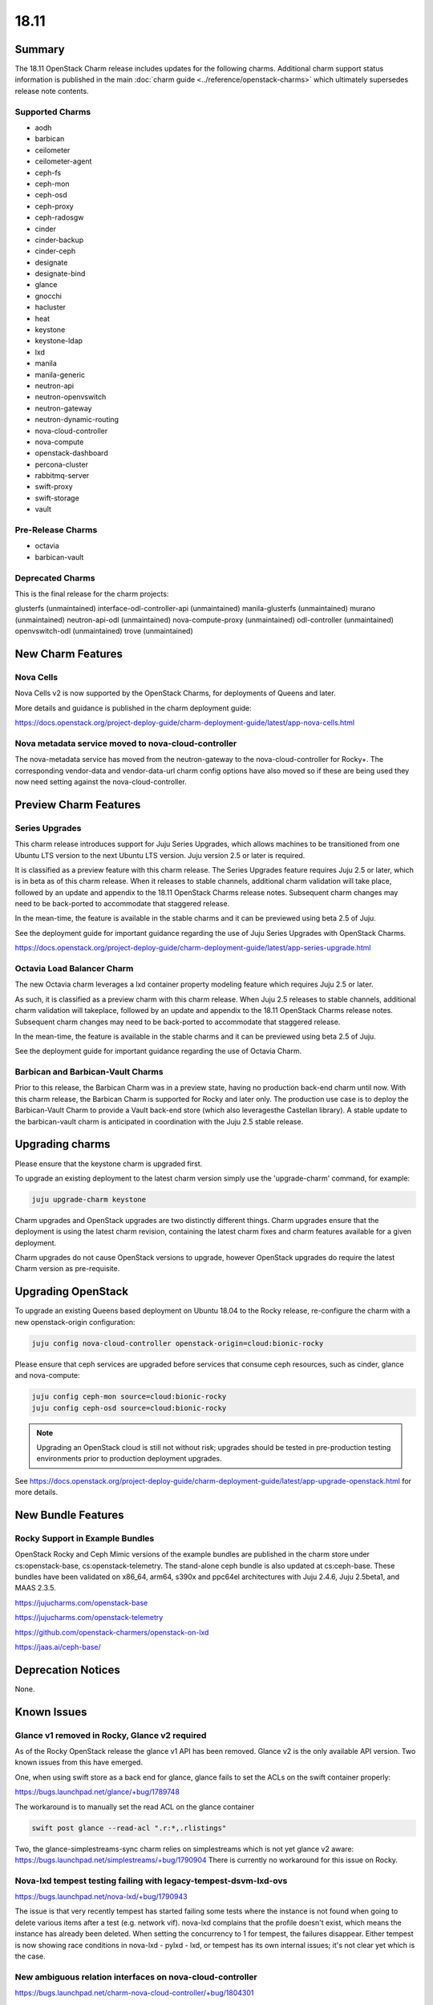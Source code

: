 .. _release_notes_18.11:

=====
18.11
=====

Summary
=======

The 18.11 OpenStack Charm release includes updates for the following charms.
Additional charm support status information is published in the main
:doc:`charm guide <../reference/openstack-charms>` which ultimately supersedes
release note contents.

Supported Charms
~~~~~~~~~~~~~~~~

* aodh
* barbican
* ceilometer
* ceilometer-agent
* ceph-fs
* ceph-mon
* ceph-osd
* ceph-proxy
* ceph-radosgw
* cinder
* cinder-backup
* cinder-ceph
* designate
* designate-bind
* glance
* gnocchi
* hacluster
* heat
* keystone
* keystone-ldap
* lxd
* manila
* manila-generic
* neutron-api
* neutron-openvswitch
* neutron-gateway
* neutron-dynamic-routing
* nova-cloud-controller
* nova-compute
* openstack-dashboard
* percona-cluster
* rabbitmq-server
* swift-proxy
* swift-storage
* vault

Pre-Release Charms
~~~~~~~~~~~~~~~~~~
* octavia
* barbican-vault

Deprecated Charms
~~~~~~~~~~~~~~~~~

This is the final release for the charm projects:

glusterfs (unmaintained)
interface-odl-controller-api (unmaintained)
manila-glusterfs (unmaintained)
murano (unmaintained)
neutron-api-odl (unmaintained)
nova-compute-proxy (unmaintained)
odl-controller (unmaintained)
openvswitch-odl (unmaintained)
trove (unmaintained)

New Charm Features
==================

Nova Cells
~~~~~~~~~~

Nova Cells v2 is now supported by the OpenStack Charms, for deployments of Queens and later.

More details and guidance is published in the charm deployment guide:

https://docs.openstack.org/project-deploy-guide/charm-deployment-guide/latest/app-nova-cells.html

Nova metadata service moved to nova-cloud-controller
~~~~~~~~~~~~~~~~~~~~~~~~~~~~~~~~~~~~~~~~~~~~~~~~~~~~

The nova-metadata service has moved from the neutron-gateway to the nova-cloud-controller for Rocky+. The corresponding vendor-data and vendor-data-url charm config options have also moved so if these are being used they now need setting against the nova-cloud-controller.

Preview Charm Features
======================

Series Upgrades
~~~~~~~~~~~~~~~
This charm release introduces support for Juju Series Upgrades, which allows machines to be transitioned from one Ubuntu LTS version to the next Ubuntu LTS version.  Juju version 2.5 or later is required.

It is classified as a preview feature with this charm release.  The Series Upgrades feature requires Juju 2.5 or later, which is in beta as of this charm release.  When it releases to stable channels, additional charm validation will take place, followed by an update and appendix to the 18.11 OpenStack Charms release notes.  Subsequent charm changes may need to be back-ported to accommodate that staggered release.

In the mean-time, the feature is available in the stable charms and it can be previewed using beta 2.5 of Juju.

See the deployment guide for important guidance regarding the use of Juju Series Upgrades with OpenStack Charms.

https://docs.openstack.org/project-deploy-guide/charm-deployment-guide/latest/app-series-upgrade.html

Octavia Load Balancer Charm
~~~~~~~~~~~~~~~~~~~~~~~~~~~

The new Octavia charm leverages a lxd container property modeling feature which requires Juju 2.5 or later.

As such, it is classified as a preview charm with this charm release.  When Juju 2.5 releases to stable channels, additional charm validation will takeplace, followed by an update and appendix to the 18.11 OpenStack Charms release notes.  Subsequent charm changes may need to be back-ported to accommodate that staggered release.

In the mean-time, the feature is available in the stable charms and it can be previewed using beta 2.5 of Juju.

See the deployment guide for important guidance regarding the use of Octavia Charm.

Barbican and Barbican-Vault Charms
~~~~~~~~~~~~~~~~~~~~~~~~~~~~~~~~~~~

Prior to this release, the Barbican Charm was in a preview state, having no production back-end charm until now.  With this charm release, the Barbican Charm is supported for Rocky and later only.  The production use case is to deploy the Barbican-Vault Charm to provide a Vault back-end store (which also leveragesthe Castellan library).  A stable update to the barbican-vault charm is anticipated in coordination with the Juju 2.5 stable release.

Upgrading charms
================

Please ensure that the keystone charm is upgraded first.

To upgrade an existing deployment to the latest charm version simply use the
'upgrade-charm' command, for example:

.. code:: bash

    juju upgrade-charm keystone

Charm upgrades and OpenStack upgrades are two distinctly different things. Charm upgrades ensure that the deployment is using the latest charm revision, containing the latest charm fixes and charm features available for a given deployment.

Charm upgrades do not cause OpenStack versions to upgrade, however OpenStack upgrades do require the latest Charm version as pre-requisite.

Upgrading OpenStack
===================

To upgrade an existing Queens based deployment on Ubuntu 18.04 to the Rocky
release, re-configure the charm with a new openstack-origin
configuration:

.. code:: bash

    juju config nova-cloud-controller openstack-origin=cloud:bionic-rocky

Please ensure that ceph services are upgraded before services that consume ceph
resources, such as cinder, glance and nova-compute:

.. code:: bash

    juju config ceph-mon source=cloud:bionic-rocky
    juju config ceph-osd source=cloud:bionic-rocky

.. note::

   Upgrading an OpenStack cloud is still not without risk; upgrades should
   be tested in pre-production testing environments prior to production deployment
   upgrades.

See https://docs.openstack.org/project-deploy-guide/charm-deployment-guide/latest/app-upgrade-openstack.html for more details.


New Bundle Features
===================

Rocky Support in Example Bundles
~~~~~~~~~~~~~~~~~~~~~~~~~~~~~~~~~~~~~~~~

OpenStack Rocky and Ceph Mimic versions of the example bundles are published in the charm store under cs:openstack-base, cs:openstack-telemetry. The stand-alone ceph bundle is also updated at cs:ceph-base. These bundles have been validated on x86_64, arm64, s390x and ppc64el architectures with Juju 2.4.6, Juju 2.5beta1, and MAAS 2.3.5.

https://jujucharms.com/openstack-base

https://jujucharms.com/openstack-telemetry

https://github.com/openstack-charmers/openstack-on-lxd

https://jaas.ai/ceph-base/

Deprecation Notices
===================

None.

Known Issues
============

Glance v1 removed in Rocky, Glance v2 required
~~~~~~~~~~~~~~~~~~~~~~~~~~~~~~~~~~~~~~~~~~~~~~

As of the Rocky OpenStack release the glance v1 API has been removed. Glance v2 is the only available API version. Two known issues from this have emerged.

One, when using swift store as a back end for glance, glance fails to set the ACLs on the swift container properly:

https://bugs.launchpad.net/glance/+bug/1789748

The workaround is to manually set the read ACL on the glance container

.. code:: bash

    swift post glance --read-acl ".r:*,.rlistings"

Two, the glance-simplestreams-sync charm relies on simplestreams which is not yet glance v2 aware:
https://bugs.launchpad.net/simplestreams/+bug/1790904
There is currently no workaround for this issue on Rocky.

Nova-lxd tempest testing failing with legacy-tempest-dsvm-lxd-ovs
~~~~~~~~~~~~~~~~~~~~~~~~~~~~~~~~~~~~~~~~~~~~~~~~~~~~~~~~~~~~~~~~~

https://bugs.launchpad.net/nova-lxd/+bug/1790943

The issue is that very recently tempest has started failing some tests where the instance is not found when going to delete various items after a test (e.g. network vif).  nova-lxd complains that the profile doesn't exist, which means the  instance has already been deleted.  When setting the concurrency to 1 for tempest, the failures disappear.  Either tempest is now showing race conditions in nova-lxd - pylxd - lxd, or tempest has its own internal issues; it's not clear yet which is the case.

New ambiguous relation interfaces on nova-cloud-controller
~~~~~~~~~~~~~~~~~~~~~~~~~~~~~~~~~~~~~~~~~~~~~~~~~~~~~~~~~~

https://bugs.launchpad.net/charm-nova-cloud-controller/+bug/1804301

With the release of Nova Cell support, new relation interfaces have been added to the nova-cloud-controller charm which creates potential deployment issues with bundles using implied relations between nova-cloud-controller and rabbitmq-server (amqp) or mysql (shared-db).  The following relation definitions may be used to set these explicitly:

.. code:: bash

      - [ "nova-cloud-controller:shared-db", "mysql:shared-db" ]
      - [ "nova-cloud-controller:amqp", "rabbitmq-server:amqp" ]


Python3 Keystone LDAP does not allow bytes for DN/RDN/field names
~~~~~~~~~~~~~~~~~~~~~~~~~~~~~~~~~~~~~~~~~~~~~~~~~~~~~~~~~~~~~~~~~

https://bugs.launchpad.net/keystone/+bug/1798184

Under Python 2, python-ldap uses bytes by default. Under Python 3 this is removed and bytes aren't allowed for DN/RDN/field names.

At the time of this writing it is not possible to upgrade an OpenStack cloud that uses keystone-ldap to Rocky as the keystone LDAP integration will not work until the above bug is resolved.


Bugs Fixed
==========

This release includes 47 bug fixes. For the full list of bugs resolved for the 18.11 charms release please refer to https://launchpad.net/openstack-charms/+milestone/18.11.

Next Release Info
=================
Please see https://docs.openstack.org/charm-guide/latest for current information.

